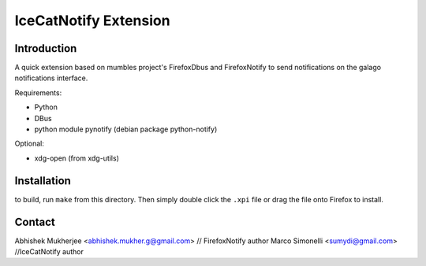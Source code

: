 =======================
IceCatNotify Extension
=======================

Introduction
------------
A quick extension based on mumbles project's FirefoxDbus and FirefoxNotify to send notifications
on the galago notifications interface.

Requirements:

* Python
* DBus
* python module pynotify (debian package python-notify)

Optional:

* xdg-open (from xdg-utils)

Installation
------------
to build, run ``make`` from this directory. Then simply double click the
``.xpi`` file or drag the file onto Firefox to install.

Contact
-------
Abhishek Mukherjee <abhishek.mukher.g@gmail.com> // FirefoxNotify author
Marco Simonelli <sumydi@gmail.com> //IceCatNotify author
